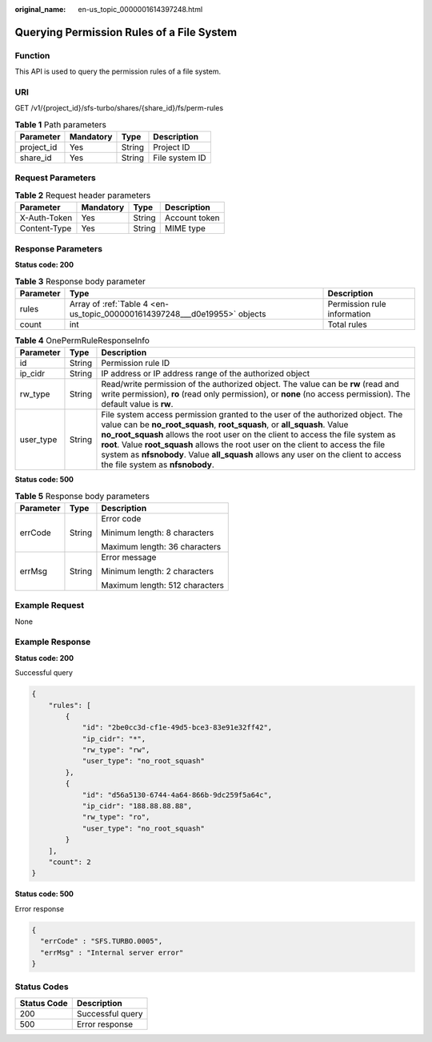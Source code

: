 :original_name: en-us_topic_0000001614397248.html

.. _en-us_topic_0000001614397248:

Querying Permission Rules of a File System
==========================================

Function
--------

This API is used to query the permission rules of a file system.

URI
---

GET /v1/{project_id}/sfs-turbo/shares/{share_id}/fs/perm-rules

.. table:: **Table 1** Path parameters

   ========== ========= ====== ==============
   Parameter  Mandatory Type   Description
   ========== ========= ====== ==============
   project_id Yes       String Project ID
   share_id   Yes       String File system ID
   ========== ========= ====== ==============

Request Parameters
------------------

.. table:: **Table 2** Request header parameters

   ============ ========= ====== =============
   Parameter    Mandatory Type   Description
   ============ ========= ====== =============
   X-Auth-Token Yes       String Account token
   Content-Type Yes       String MIME type
   ============ ========= ====== =============

Response Parameters
-------------------

**Status code: 200**

.. table:: **Table 3** Response body parameter

   +-----------+---------------------------------------------------------------------------+-----------------------------+
   | Parameter | Type                                                                      | Description                 |
   +===========+===========================================================================+=============================+
   | rules     | Array of :ref:`Table 4 <en-us_topic_0000001614397248___d0e19955>` objects | Permission rule information |
   +-----------+---------------------------------------------------------------------------+-----------------------------+
   | count     | int                                                                       | Total rules                 |
   +-----------+---------------------------------------------------------------------------+-----------------------------+

.. _en-us_topic_0000001614397248___d0e19955:

.. table:: **Table 4** OnePermRuleResponseInfo

   +-----------+--------+-------------------------------------------------------------------------------------------------------------------------------------------------------------------------------------------------------------------------------------------------------------------------------------------------------------------------------------------------------------------------------------------------------------------------------------------------------------+
   | Parameter | Type   | Description                                                                                                                                                                                                                                                                                                                                                                                                                                                 |
   +===========+========+=============================================================================================================================================================================================================================================================================================================================================================================================================================================================+
   | id        | String | Permission rule ID                                                                                                                                                                                                                                                                                                                                                                                                                                          |
   +-----------+--------+-------------------------------------------------------------------------------------------------------------------------------------------------------------------------------------------------------------------------------------------------------------------------------------------------------------------------------------------------------------------------------------------------------------------------------------------------------------+
   | ip_cidr   | String | IP address or IP address range of the authorized object                                                                                                                                                                                                                                                                                                                                                                                                     |
   +-----------+--------+-------------------------------------------------------------------------------------------------------------------------------------------------------------------------------------------------------------------------------------------------------------------------------------------------------------------------------------------------------------------------------------------------------------------------------------------------------------+
   | rw_type   | String | Read/write permission of the authorized object. The value can be **rw** (read and write permission), **ro** (read only permission), or **none** (no access permission). The default value is **rw**.                                                                                                                                                                                                                                                        |
   +-----------+--------+-------------------------------------------------------------------------------------------------------------------------------------------------------------------------------------------------------------------------------------------------------------------------------------------------------------------------------------------------------------------------------------------------------------------------------------------------------------+
   | user_type | String | File system access permission granted to the user of the authorized object. The value can be **no_root_squash**, **root_squash**, or **all_squash**. Value **no_root_squash** allows the root user on the client to access the file system as **root**. Value **root_squash** allows the root user on the client to access the file system as **nfsnobody**. Value **all_squash** allows any user on the client to access the file system as **nfsnobody**. |
   +-----------+--------+-------------------------------------------------------------------------------------------------------------------------------------------------------------------------------------------------------------------------------------------------------------------------------------------------------------------------------------------------------------------------------------------------------------------------------------------------------------+

**Status code: 500**

.. table:: **Table 5** Response body parameters

   +-----------------------+-----------------------+--------------------------------+
   | Parameter             | Type                  | Description                    |
   +=======================+=======================+================================+
   | errCode               | String                | Error code                     |
   |                       |                       |                                |
   |                       |                       | Minimum length: 8 characters   |
   |                       |                       |                                |
   |                       |                       | Maximum length: 36 characters  |
   +-----------------------+-----------------------+--------------------------------+
   | errMsg                | String                | Error message                  |
   |                       |                       |                                |
   |                       |                       | Minimum length: 2 characters   |
   |                       |                       |                                |
   |                       |                       | Maximum length: 512 characters |
   +-----------------------+-----------------------+--------------------------------+

Example Request
---------------

None

Example Response
----------------

**Status code: 200**

Successful query

.. code-block::

   {
       "rules": [
           {
               "id": "2be0cc3d-cf1e-49d5-bce3-83e91e32ff42",
               "ip_cidr": "*",
               "rw_type": "rw",
               "user_type": "no_root_squash"
           },
           {
               "id": "d56a5130-6744-4a64-866b-9dc259f5a64c",
               "ip_cidr": "188.88.88.88",
               "rw_type": "ro",
               "user_type": "no_root_squash"
           }
       ],
       "count": 2
   }

**Status code: 500**

Error response

.. code-block::

   {
     "errCode" : "SFS.TURBO.0005",
     "errMsg" : "Internal server error"
   }

Status Codes
------------

=========== ================
Status Code Description
=========== ================
200         Successful query
500         Error response
=========== ================
